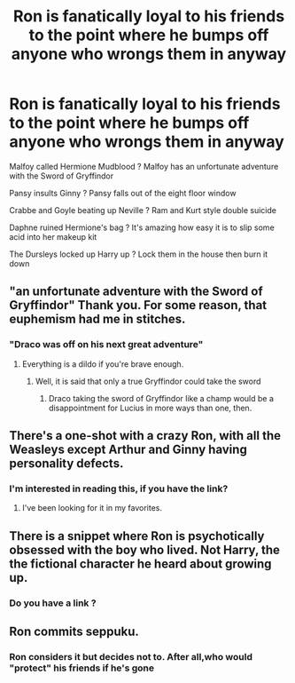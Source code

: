 #+TITLE: Ron is fanatically loyal to his friends to the point where he bumps off anyone who wrongs them in anyway

* Ron is fanatically loyal to his friends to the point where he bumps off anyone who wrongs them in anyway
:PROPERTIES:
:Author: Bleepbloopbotz2
:Score: 38
:DateUnix: 1566332071.0
:DateShort: 2019-Aug-21
:FlairText: Prompt
:END:
Malfoy called Hermione Mudblood ? Malfoy has an unfortunate adventure with the Sword of Gryffindor

Pansy insults Ginny ? Pansy falls out of the eight floor window

Crabbe and Goyle beating up Neville ? Ram and Kurt style double suicide

Daphne ruined Hermione's bag ? It's amazing how easy it is to slip some acid into her makeup kit

The Dursleys locked up Harry up ? Lock them in the house then burn it down


** "an unfortunate adventure with the Sword of Gryffindor" Thank you. For some reason, that euphemism had me in stitches.
:PROPERTIES:
:Author: Efficient_Assistant
:Score: 33
:DateUnix: 1566334820.0
:DateShort: 2019-Aug-21
:END:

*** "Draco was off on his next great adventure"
:PROPERTIES:
:Author: Strakk012
:Score: 9
:DateUnix: 1566389987.0
:DateShort: 2019-Aug-21
:END:

**** Everything is a dildo if you're brave enough.
:PROPERTIES:
:Author: RoadKill_03
:Score: 7
:DateUnix: 1566391655.0
:DateShort: 2019-Aug-21
:END:

***** Well, it is said that only a true Gryffindor could take the sword
:PROPERTIES:
:Author: PlusMortgage
:Score: 7
:DateUnix: 1566394673.0
:DateShort: 2019-Aug-21
:END:

****** Draco taking the sword of Gryffindor like a champ would be a disappointment for Lucius in more ways than one, then.
:PROPERTIES:
:Author: RoadKill_03
:Score: 6
:DateUnix: 1566405968.0
:DateShort: 2019-Aug-21
:END:


** There's a one-shot with a crazy Ron, with all the Weasleys except Arthur and Ginny having personality defects.
:PROPERTIES:
:Score: 15
:DateUnix: 1566337184.0
:DateShort: 2019-Aug-21
:END:

*** I'm interested in reading this, if you have the link?
:PROPERTIES:
:Author: aomoma
:Score: 6
:DateUnix: 1566360279.0
:DateShort: 2019-Aug-21
:END:

**** I've been looking for it in my favorites.
:PROPERTIES:
:Score: 6
:DateUnix: 1566360537.0
:DateShort: 2019-Aug-21
:END:


** There is a snippet where Ron is psychotically obsessed with the boy who lived. Not Harry, the the fictional character he heard about growing up.
:PROPERTIES:
:Author: the__pov
:Score: 10
:DateUnix: 1566337833.0
:DateShort: 2019-Aug-21
:END:

*** Do you have a link ?
:PROPERTIES:
:Author: Bleepbloopbotz2
:Score: 0
:DateUnix: 1566420711.0
:DateShort: 2019-Aug-22
:END:


** Ron commits seppuku.
:PROPERTIES:
:Author: Mestrehunter
:Score: -9
:DateUnix: 1566334203.0
:DateShort: 2019-Aug-21
:END:

*** Ron considers it but decides not to. After all,who would "protect" his friends if he's gone
:PROPERTIES:
:Author: Bleepbloopbotz2
:Score: 16
:DateUnix: 1566334322.0
:DateShort: 2019-Aug-21
:END:
